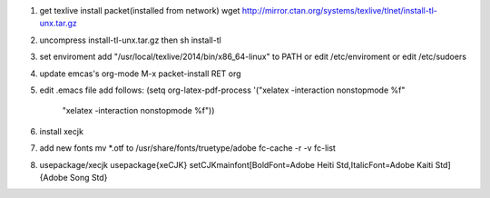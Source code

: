 1) get texlive install packet(installed from network)
   wget http://mirror.ctan.org/systems/texlive/tlnet/install-tl-unx.tar.gz

2) uncompress install-tl-unx.tar.gz then 
   sh install-tl

3) set enviroment
   add "/usr/local/texlive/2014/bin/x86_64-linux" to PATH
   or edit /etc/enviroment or edit /etc/sudoers

4) update emcas's org-mode
   M-x packet-install RET org

5) edit .emacs file
   add follows:
   (setq org-latex-pdf-process '("xelatex -interaction nonstopmode %f"
                                "xelatex -interaction nonstopmode %f"))

6) install xecjk

7) add new fonts
   mv *.otf to /usr/share/fonts/truetype/adobe
   fc-cache -r -v 
   fc-list 

8) usepackage/xecjk
   \usepackage{xeCJK}
   \setCJKmainfont[BoldFont=Adobe Heiti Std,ItalicFont=Adobe Kaiti Std]{Adobe Song Std}
